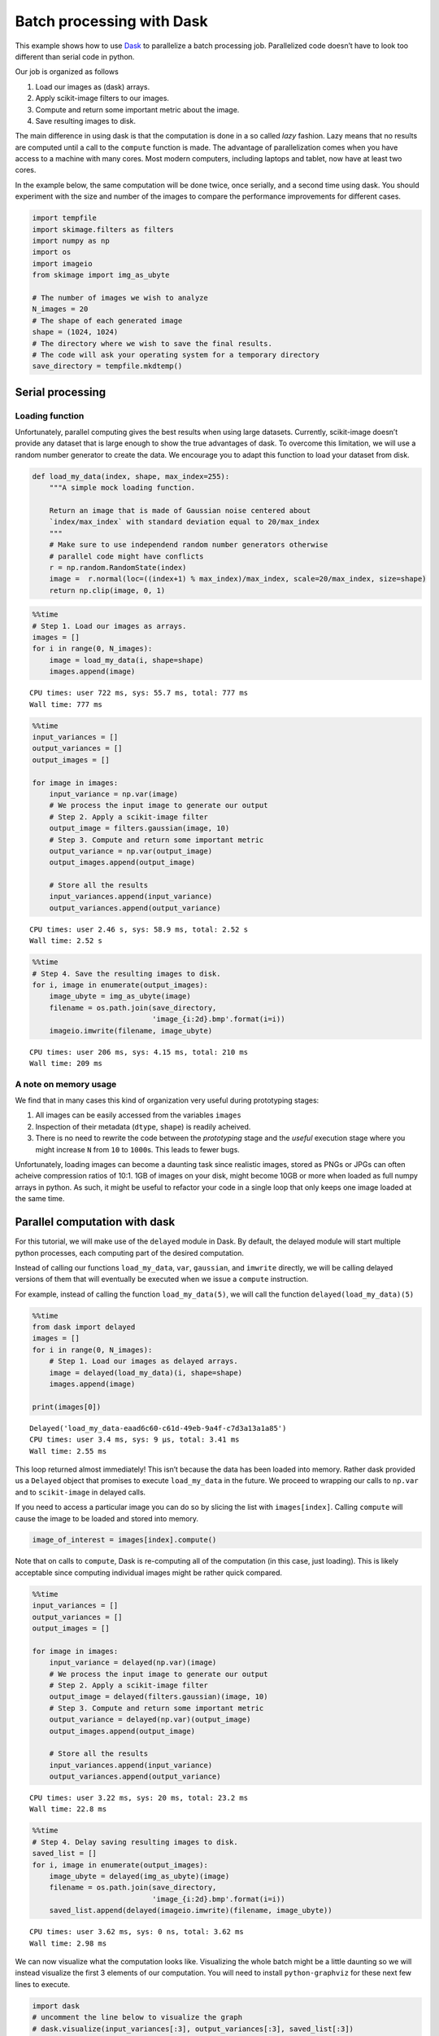 
Batch processing with Dask
==========================

This example shows how to use `Dask <http://dask.pydata.org/>`__ to
parallelize a batch processing job. Parallelized code doesn’t have to
look too different than serial code in python.

Our job is organized as follows

1. Load our images as (dask) arrays.
2. Apply scikit-image filters to our images.
3. Compute and return some important metric about the image.
4. Save resulting images to disk.

The main difference in using dask is that the computation is done in a
so called *lazy* fashion. Lazy means that no results are computed until
a call to the ``compute`` function is made. The advantage of
parallelization comes when you have access to a machine with many cores.
Most modern computers, including laptops and tablet, now have at least
two cores.

In the example below, the same computation will be done twice, once
serially, and a second time using dask. You should experiment with the
size and number of the images to compare the performance improvements
for different cases.

.. code:: ipython3

    import tempfile
    import skimage.filters as filters
    import numpy as np
    import os
    import imageio
    from skimage import img_as_ubyte
    
    # The number of images we wish to analyze
    N_images = 20
    # The shape of each generated image
    shape = (1024, 1024)
    # The directory where we wish to save the final results.
    # The code will ask your operating system for a temporary directory
    save_directory = tempfile.mkdtemp()

Serial processing
-----------------

Loading function
~~~~~~~~~~~~~~~~

Unfortunately, parallel computing gives the best results when using
large datasets. Currently, scikit-image doesn’t provide any dataset that
is large enough to show the true advantages of dask. To overcome this
limitation, we will use a random number generator to create the data. We
encourage you to adapt this function to load your dataset from disk.

.. code:: ipython3

    def load_my_data(index, shape, max_index=255):
        """A simple mock loading function.
    
        Return an image that is made of Gaussian noise centered about
        `index/max_index` with standard deviation equal to 20/max_index
        """
        # Make sure to use independend random number generators otherwise
        # parallel code might have conflicts
        r = np.random.RandomState(index)
        image =  r.normal(loc=((index+1) % max_index)/max_index, scale=20/max_index, size=shape)
        return np.clip(image, 0, 1)

.. code:: ipython3

    %%time
    # Step 1. Load our images as arrays.
    images = []
    for i in range(0, N_images):
        image = load_my_data(i, shape=shape)
        images.append(image)


.. parsed-literal::

    CPU times: user 722 ms, sys: 55.7 ms, total: 777 ms
    Wall time: 777 ms


.. code:: ipython3

    %%time
    input_variances = []
    output_variances = []
    output_images = []
    
    for image in images:
        input_variance = np.var(image)
        # We process the input image to generate our output
        # Step 2. Apply a scikit-image filter
        output_image = filters.gaussian(image, 10)
        # Step 3. Compute and return some important metric
        output_variance = np.var(output_image)
        output_images.append(output_image)
    
        # Store all the results
        input_variances.append(input_variance)
        output_variances.append(output_variance)


.. parsed-literal::

    CPU times: user 2.46 s, sys: 58.9 ms, total: 2.52 s
    Wall time: 2.52 s


.. code:: ipython3

    %%time
    # Step 4. Save the resulting images to disk.
    for i, image in enumerate(output_images):    
        image_ubyte = img_as_ubyte(image)
        filename = os.path.join(save_directory,
                                'image_{i:2d}.bmp'.format(i=i))
        imageio.imwrite(filename, image_ubyte)


.. parsed-literal::

    CPU times: user 206 ms, sys: 4.15 ms, total: 210 ms
    Wall time: 209 ms


A note on memory usage
~~~~~~~~~~~~~~~~~~~~~~

We find that in many cases this kind of organization very useful during
prototyping stages:

1. All images can be easily accessed from the variables ``images``
2. Inspection of their metadata (``dtype``, ``shape``) is readily
   acheived.
3. There is no need to rewrite the code between the *prototyping* stage
   and the *useful* execution stage where you might increase ``N`` from
   ``10`` to ``1000``\ s. This leads to fewer bugs.

Unfortunately, loading images can become a daunting task since realistic
images, stored as PNGs or JPGs can often acheive compression ratios of
10:1. 1GB of images on your disk, might become 10GB or more when loaded
as full numpy arrays in python. As such, it might be useful to refactor
your code in a single loop that only keeps one image loaded at the same
time.

Parallel computation with dask
------------------------------

For this tutorial, we will make use of the ``delayed`` module in Dask.
By default, the delayed module will start multiple python processes,
each computing part of the desired computation.

Instead of calling our functions ``load_my_data``, ``var``,
``gaussian``, and ``imwrite`` directly, we will be calling delayed
versions of them that will eventually be executed when we issue a
``compute`` instruction.

For example, instead of calling the function ``load_my_data(5)``, we
will call the function ``delayed(load_my_data)(5)``

.. code:: ipython3

    %%time
    from dask import delayed
    images = []
    for i in range(0, N_images):
        # Step 1. Load our images as delayed arrays.
        image = delayed(load_my_data)(i, shape=shape)
        images.append(image)
        
    print(images[0])


.. parsed-literal::

    Delayed('load_my_data-eaad6c60-c61d-49eb-9a4f-c7d3a13a1a85')
    CPU times: user 3.4 ms, sys: 9 µs, total: 3.41 ms
    Wall time: 2.55 ms


This loop returned almost immediately! This isn’t because the data has
been loaded into memory. Rather dask provided us a ``Delayed`` object
that promises to execute ``load_my_data`` in the future. We proceed to
wrapping our calls to ``np.var`` and to ``scikit-image`` in delayed
calls.

If you need to access a particular image you can do so by slicing the
list with ``images[index]``. Calling ``compute`` will cause the image to
be loaded and stored into memory.

.. code:: python

   image_of_interest = images[index].compute()

Note that on calls to ``compute``, Dask is re-computing all of the
computation (in this case, just loading). This is likely acceptable
since computing individual images might be rather quick compared.

.. code:: ipython3

    %%time
    input_variances = []
    output_variances = []
    output_images = []
    
    for image in images:
        input_variance = delayed(np.var)(image)
        # We process the input image to generate our output
        # Step 2. Apply a scikit-image filter
        output_image = delayed(filters.gaussian)(image, 10)
        # Step 3. Compute and return some important metric
        output_variance = delayed(np.var)(output_image)
        output_images.append(output_image)
    
        # Store all the results
        input_variances.append(input_variance)
        output_variances.append(output_variance)


.. parsed-literal::

    CPU times: user 3.22 ms, sys: 20 ms, total: 23.2 ms
    Wall time: 22.8 ms


.. code:: ipython3

    %%time
    # Step 4. Delay saving resulting images to disk.
    saved_list = []
    for i, image in enumerate(output_images):
        image_ubyte = delayed(img_as_ubyte)(image)
        filename = os.path.join(save_directory,
                                'image_{i:2d}.bmp'.format(i=i))
        saved_list.append(delayed(imageio.imwrite)(filename, image_ubyte))


.. parsed-literal::

    CPU times: user 3.62 ms, sys: 0 ns, total: 3.62 ms
    Wall time: 2.98 ms


We can now visualize what the computation looks like. Visualizing the
whole batch might be a little daunting so we will instead visualize the
first 3 elements of our computation. You will need to install
``python-graphviz`` for these next few lines to execute.

.. code:: ipython3

    import dask
    # uncomment the line below to visualize the graph
    # dask.visualize(input_variances[:3], output_variances[:3], saved_list[:3])

Visualizing the computation graph is a good way to double check your
code. Here, the important aspect of the graph is that the data paths for
the analysis is completely independent from one image to the next. This
is what will help us get the most from parallelization.

Computing the result
--------------------

Finally, we will issue a call to ``dask.compute`` for all the outputs of
interest. For our specific comptuation, we don’t actually care about
getting the ``output_images``. Rather, we simply want to ensure that
they are computed. For that, we will ask for the results of
``intput_variances``, ``output_variances``, and ``saved_list``.
``saved_list`` will actually be a list of ``None`` elements, but it will
ensure that that branch of the computation graph is executed.

.. code:: ipython3

    %%time
    input_variances, output_variances, saved_list = dask.compute(
        input_variances, output_variances, saved_list)


.. parsed-literal::

    CPU times: user 4.48 s, sys: 162 ms, total: 4.64 s
    Wall time: 833 ms


Discussion
----------

The table below summarizes the results of running the program above
changing the values of ``N`` and ``shape`` for a few typical examples.
All examples were run on a computer with the following specifications:

-  Processor: i7-7700HQ, 4 cores, hyperthreading,
-  RAM: 16GB of RAM
-  Storage: Samsung 960 PRO SSD.

===== =========== ==================== ======================= =======
N     shape       Wall time serial (s) Wall time with Dask (s) Speedup
===== =========== ==================== ======================= =======
10    2048 x 2048 6.4                  2.56                    2.5 x
50    2048 x 2048 32.5                 11.1                    3 x
50    512 x 512   1.85                 1.71                    1.1 x
500   512 x 512   18                   13.9                    1.3 x
50000 32 x 32     43                   4 + 7 + 5 + 88          0.4 x
5000  32 x 32     4.35                 .4 + .6 + .5 + 8.6      0.42 x
===== =========== ==================== ======================= =======

If we were computationally bound, the best case theoretical speedup will
be around 4x as the particular processor used has 4 cores, each with
their own arithmetic logical unit able to perform independent
computation.

Was it surprising to you that not all computation was able to benefit
from parallelization with Dask? When trying to accelerate your program,
it isn’t always obvious how speedups affect different workloads. Here
are a few things you can do to help make this more systematic.

Benchmark your code
~~~~~~~~~~~~~~~~~~~

The results above do not show uniform improvement when using Dask. For
very small images, this kind of parallelization actually hurts
performance! Make sure you first get a good feeling for the amount of
time it takes for your code to run before starting to optimize for
speed. Rigorous benchmarks might seem ideal, but they often aren’t
practical when rapidly developing something. The ``%time`` or
``%timeit`` magic commands in IPython can really help.

You can’t always assume that the rate limiting step will be the same for
different types of images and different image sizes. As such, it may be
helpful to benchmark your whole analysis pipeline.

i/o speed
~~~~~~~~~

Are you using a slow storage medium such as a hard disk? Upgrading to a
Solid State Drive (SSD) might be the easiest and cheapest way to speed
up your whole workflow. While a hard-drive might be fast at copying
large files from one directory to an other, it can be slow accessing
multiple files at once. Solid state drives overcome these problems and
have become relatively inexpensive in recent years.

Numpy and scipy already try to parrallelize
~~~~~~~~~~~~~~~~~~~~~~~~~~~~~~~~~~~~~~~~~~~

Is numpy’s parallelization enough? In the example above, numpy and scipy
do parallize the computation of the variance. We encourage you to look
at your CPU usage and observe how multiple cores are working together
during the computation loop of the serial code.

Image loading
~~~~~~~~~~~~~

Do you need to load all your images at once? If not, you can sometimes
combine the 3 steps (load, analyze, save) into a single step discarding
the images once they have been loaded.

This can have dramatic effects on the program’s memory usage. If your
RAM fills up before the computation, it is almost guaranteed that your
code will run many times slower than it should simply because your
computer is moving memory back to your disk without warning you. Before
starting to paralleize your code, we encourage you try this strategy to
see if it helps your analysis.
